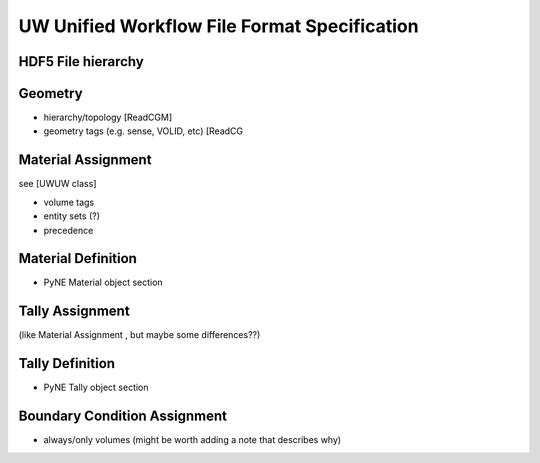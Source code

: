 UW Unified Workflow File Format Specification
=============================================

HDF5 File hierarchy
----------------------

Geometry
---------

* hierarchy/topology [ReadCGM]
* geometry tags (e.g. sense, VOLID, etc) [ReadCG

Material Assignment
-------------------

see [UWUW class]

* volume tags 
* entity sets (?)
* precedence

Material Definition
--------------------

* PyNE Material object section

Tally Assignment
-----------------

(like Material Assignment , but maybe some differences??)

Tally Definition
----------------

* PyNE Tally object section

Boundary Condition Assignment
--------------------------------

* always/only volumes (might be worth adding a note that describes why)



